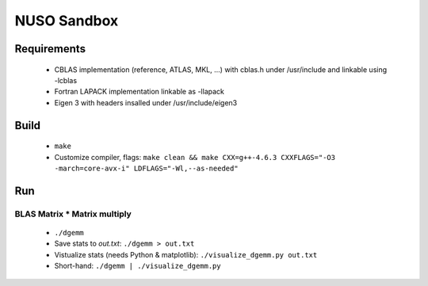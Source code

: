 NUSO Sandbox
============

Requirements
------------

 * CBLAS implementation (reference, ATLAS, MKL, ...) with cblas.h under /usr/include
   and linkable using -lcblas
 * Fortran LAPACK implementation linkable as -llapack
 * Eigen 3 with headers insalled under /usr/include/eigen3

Build
-----

 * ``make``
 * Customize compiler, flags:
   ``make clean && make CXX=g++-4.6.3 CXXFLAGS="-O3 -march=core-avx-i" LDFLAGS="-Wl,--as-needed"``

Run
---

BLAS Matrix * Matrix multiply
*****************************

 * ``./dgemm``
 * Save stats to `out.txt`: ``./dgemm > out.txt``
 * Vistualize stats (needs Python & matplotlib): ``./visualize_dgemm.py out.txt``
 * Short-hand: ``./dgemm | ./visualize_dgemm.py``
